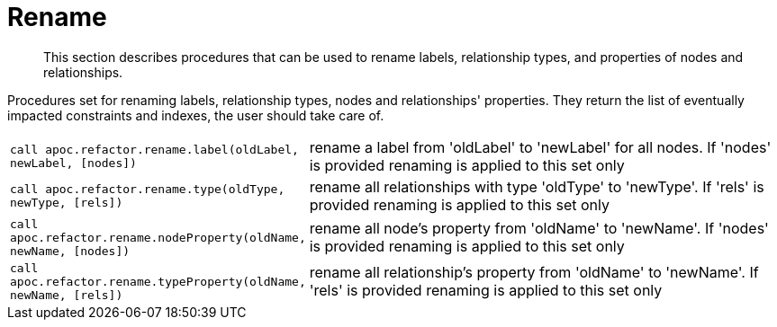 [[rename-label-type-property]]
= Rename

[abstract]
--
This section describes procedures that can be used to rename labels, relationship types, and properties of nodes and relationships.
--

Procedures set for renaming labels, relationship types, nodes and relationships' properties.
They return the list of eventually impacted constraints and indexes, the user should take care of.

[cols="1m,5"]
|===
| call apoc.refactor.rename.label(oldLabel, newLabel, [nodes]) | rename a label from 'oldLabel' to 'newLabel' for all nodes. If 'nodes' is provided renaming is applied to this set only
| call apoc.refactor.rename.type(oldType, newType, [rels]) | rename all relationships with type 'oldType' to 'newType'. If 'rels' is provided renaming is applied to this set only
| call apoc.refactor.rename.nodeProperty(oldName, newName, [nodes]) | rename all node's property from 'oldName' to 'newName'. If 'nodes' is provided renaming is applied to this set only
| call apoc.refactor.rename.typeProperty(oldName, newName, [rels]) | rename all relationship's property from 'oldName' to 'newName'. If 'rels' is provided renaming is applied to this set only
|===
